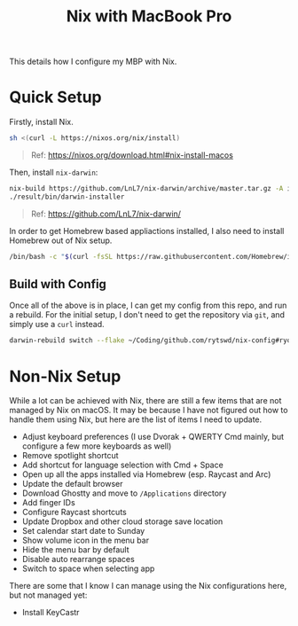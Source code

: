 #+title: Nix with MacBook Pro

This details how I configure my MBP with Nix.

* Quick Setup
Firstly, install Nix.

#+begin_src sh
  sh <(curl -L https://nixos.org/nix/install)
#+end_src

#+begin_quote
  Ref: https://nixos.org/download.html#nix-install-macos
#+end_quote

Then, install ~nix-darwin~:

#+begin_src sh
  nix-build https://github.com/LnL7/nix-darwin/archive/master.tar.gz -A installer
  ./result/bin/darwin-installer
#+end_src

#+begin_quote
  Ref: https://github.com/LnL7/nix-darwin/
#+end_quote

In order to get Homebrew based appliactions installed, I also need to install Homebrew out of Nix setup.

#+begin_src sh
  /bin/bash -c "$(curl -fsSL https://raw.githubusercontent.com/Homebrew/install/HEAD/install.sh)"
#+end_src

** Build with Config
Once all of the above is in place, I can get my config from this repo, and run a rebuild.
For the initial setup, I don't need to get the repository via ~git~, and simply use a ~curl~ instead.

#+begin_src sh
  darwin-rebuild switch --flake ~/Coding/github.com/rytswd/nix-config#ryota-mbp
#+end_src


* Non-Nix Setup
While a lot can be achieved with Nix, there are still a few items that are not managed by Nix on macOS. It may be because I have not figured out how to handle them using Nix, but here are the list of items I need to update.

- Adjust keyboard preferences (I use Dvorak + QWERTY Cmd mainly, but configure a few more keyboards as well)
- Remove spotlight shortcut
- Add shortcut for language selection with Cmd + Space
- Open up all the apps installed via Homebrew (esp. Raycast and Arc)
- Update the default browser
- Download Ghostty and move to ~/Applications~ directory
- Add finger IDs
- Configure Raycast shortcuts
- Update Dropbox and other cloud storage save location
- Set calendar start date to Sunday
- Show volume icon in the menu bar
- Hide the menu bar by default
- Disable auto rearrange spaces
- Switch to space when selecting app

There are some that I know I can manage using the Nix configurations here, but not managed yet:

- Install KeyCastr
